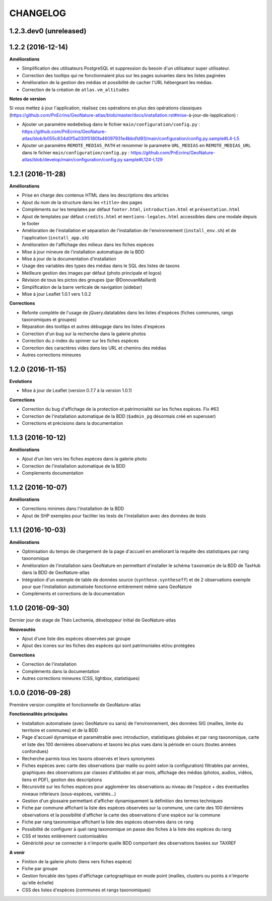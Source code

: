 =========
CHANGELOG
=========

1.2.3.dev0 (unreleased)
-----------------------

1.2.2 (2016-12-14)
------------------

**Améliorations**

* Simplification des utilisateurs PostgreSQL et suppression du besoin d'un utilisateur super utilisateur. 
* Correction des tooltips qui ne fonctionnaient plus sur les pages suivantes dans les listes paginées
* Amélioration de la gestion des médias et possibilité de cacher l'URL hébergeant les médias.
* Correction de la création de ``atlas.vm_altitudes``

**Notes de version**

Si vous mettez à jour l'application, réalisez ces opérations en plus des opérations classiques (https://github.com/PnEcrins/GeoNature-atlas/blob/master/docs/installation.rst#mise-à-jour-de-lapplication) :

* Ajouter un paramètre ``modeDebug`` dans le fichier ``main/configuration/config.py`` : https://github.com/PnEcrins/GeoNature-atlas/blob/b055c834d0f5a030f5180fa46097931e4bbd1d93/main/configuration/config.py.sample#L4-L5
* Ajouter un paramètre ``REMOTE_MEDIAS_PATH`` et renommer le parametre ``URL_MEDIAS`` en ``REMOTE_MEDIAS_URL`` dans le fichier ``main/configuration/config.py`` : https://github.com/PnEcrins/GeoNature-atlas/blob/develop/main/configuration/config.py.sample#L124-L129

1.2.1 (2016-11-28)
------------------

**Améliorations**

* Prise en charge des contenus HTML dans les descriptions des articles
* Ajout du nom de la structure dans les ``<title>`` des pages
* Compléments sur les templates par défaut ``footer.html``, ``introduction.html`` et ``présentation.html``
* Ajout de templates par défaut ``credits.html`` et ``mentions-legales.html`` accessibles dans une modale depuis le footer
* Amélioration de l'installation et séparation de l'installation de l'environnement (``install_env.sh``) et de l'application (``install_app.sh``)
* Amélioration de l'affichage des milieux dans les fiches espèces
* Mise à jour mineure de l'installation automatique de la BDD
* Mise à jour de la documentation d'installation
* Usage des variables des types des médias dans le SQL des listes de taxons
* Meilleure gestion des images par défaut (photo principale et logos)
* Révision de tous les pictos des groupes (par @DonovanMaillard)
* Simplification de la barre verticale de navigation (sidebar)
* Mise à jour Leaflet 1.0.1 vers 1.0.2

**Corrections**

* Refonte complète de l'usage de jQuery.datatables dans les listes d'espèces (fiches communes, rangs taxonomiques et groupes)
* Réparation des tooltips et autres débugage dans les listes d'espèces
* Correction d'un bug sur la recherche dans la galerie photos
* Correction du z-index du spinner sur les fiches espèces
* Correction des caractères vides dans les URL et chemins des médias
* Autres corrections mineures

1.2.0 (2016-11-15)
------------------

**Evolutions**

* Mise à jour de Leaflet (version 0.7.7 à la version 1.0.1)

**Corrections**

* Correction du bug d'affichage de la protection et patrimonialité sur les fiches espèces. Fix #63
* Correction de l'installation automatique de la BDD (``$admin_pg`` désormais créé en superuser)
* Corrections et précisions dans la documentation

1.1.3 (2016-10-12)
------------------

**Améliorations**

* Ajout d'un lien vers les fiches espèces dans la galerie photo
* Correction de l'installation automatique de la BDD
* Complements documentation

1.1.2 (2016-10-07)
-----------------------

**Améliorations**

* Corrections minimes dans l'installation de la BDD
* Ajout de SHP exemples pour faciliter les tests de l'installation avec des données de tests

1.1.1 (2016-10-03)
------------------

**Améliorations**

* Optimisation du temps de chargement de la page d'accueil en améliorant la requête des statistiques par rang taxonomique
* Amélioration de l'installation sans GeoNature en permettant d'installer le schéma ``taxonomie`` de la BDD de TaxHub dans la BDD de GeoNature-atlas
* Intégration d'un exemple de table de données source (``synthese.syntheseff``) et de 2 observations exemple pour que l'installation automatisée fonctionne entièrement même sans GeoNature
* Compléments et corrections de la documentation

1.1.0 (2016-09-30)
------------------

Dernier jour de stage de Théo Lechemia, développeur initial de GeoNature-atlas

**Nouveautés**

* Ajout d'une liste des espèces observées par groupe
* Ajout des icones sur les fiches des espèces qui sont patrimoniales et/ou protégées

**Corrections**

* Correction de l'installation
* Compléments dans la documentation
* Autres corrections mineures (CSS, lightbox, statistiques)


1.0.0 (2016-09-28)
------------------

Première version complète et fonctionnelle de GeoNature-atlas

**Fonctionnalités principales**

* Installation automatisée (avec GeoNature ou sans) de l'environnement, des données SIG (mailles, limite du territoire et communes) et de la BDD
* Page d'accueil dynamique et paramétrable avec introduction, statistiques globales et par rang taxonomique, carte et liste des 100 dernières observations et taxons les plus vues dans la période en cours (toutes années confondues)
* Recherche parmis tous les taxons observés et leurs synonymes
* Fiches espèces avec carte des observations (par maille ou point selon la configuration) filtrables par années, graphiques des observations par classes d'altitudes et par mois, affichage des médias (photos, audios, vidéos, liens et PDF), gestion des descriptions
* Récursivité sur les fiches espèces pour agglomérer les observations au niveau de l'espèce + des éventuelles niveaux inférieurs (sous-espèces, variétés...)
* Gestion d'un glossaire permettant d'afficher dynamiquement la définition des termes techniques
* Fiche par commune affichant la liste des espèces observées sur la commune, une carte des 100 dernières observations et la possibilité d'afficher la carte des observations d'une espèce sur la commune
* Fiche par rang taxonomique affichant la liste des espèces observées dans ce rang
* Possibilité de configurer à quel rang taxonomique on passe des fiches à la liste des espèces du rang
* CSS et textes entièrement customisables
* Généricité pour se connecter à n'importe quelle BDD comportant des observations basées sur TAXREF

**A venir**

* Finition de la galerie photo (liens vers fiches espèce)
* Fiche par groupe
* Gestion forcable des types d'affichage cartographique en mode point (mailles, clusters ou points à n'importe qu'elle échelle)
* CSS des listes d'espèces (communes et rangs taxonomiques)
